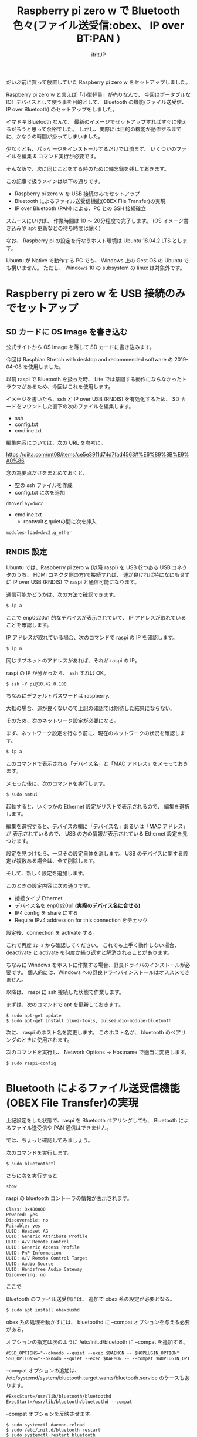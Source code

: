 # -*- coding:utf-8 -*-
#+LAYOUT: post
#+TITLE: Raspberry pi zero w で Bluetooth 色々(ファイル送受信:obex、 IP over BT:PAN )
#+TAGS: LuneScript
#+AUTHOR: ifritJP
#+OPTIONS: ^:{}
#+STARTUP: nofold

だいぶ前に買って放置していた Raspberry pi zero w をセットアップしました。

Raspberry pi zero w と言えば「小型軽量」が売りなんで、
今回はポータブルな IOT デバイスとして使う事を目的として、
 Bluetooth の機能(ファイル送受信、 IP over Bluetooth) のセットアップをしました。

イマドキ Bluetooth なんて、
最新のイメージでセットアップすればすぐに使えるだろうと思って余裕でした。
しかし、実際には目的の機能が動作するまでに、かなりの時間が掛ってしまいました。

少なくとも、パッケージをインストールするだけでは済まず、
いくつかのファイルを編集 & コマンド実行が必要です。


そんな訳で、次に同じことをする時のために備忘録を残しておきます。


この記事で扱うメインは以下の通りです。

- Raspberry pi zero w を USB 接続のみでセットアップ
- Bluetooth によるファイル送受信機能(OBEX File Transfer)の実現
- IP over Bluetooth (PAN) による、PC との SSH 接続確立

スムースにいけば、 作業時間は 10 〜 20分程度で完了します。
(OS イメージ書き込みや apt 更新などの待ち時間は除く)

なお、 Raspberry pi の設定を行なうホスト環境は Ubuntu 18.04.2 LTS とします。

Ubuntu が Native で動作する PC でも、 
Windows 上の Gest OS の Ubuntu でも構いません。
ただし、 Windows 10 の subsystem の linux は対象外です。

* Raspberry pi zero w を USB 接続のみでセットアップ

** SD カードに OS Image を書き込む

公式サイトから OS Image を落して SD カードに書き込みます。

今回は Raspbian Stretch with desktop and recommended software の
2019-04-08 を使用しました。

以前 raspi で Bluetooth を扱った時、
Lite では意図する動作にならなかったトラウマがあるため、今回はこれを使用します。


イメージを書いたら、ssh と IP over USB (RNDIS) を有効化するため、
SD カードをマウントした直下の次のファイルを編集します。

- ssh
- config.txt
- cmdline.txt  
  
編集内容については、次の URL を参考に。

<https://qiita.com/mt08/items/ce5e3911d74d7fad4563#%E6%89%8B%E9%A0%86>

念の為要点だけをまとめておくと、

- 空の ssh ファイルを作成
- config.txt に次を追加

: dtoverlay=dwc2

- cmdline.txt  
  - rootwaitとquietの間に次を挿入
    
: modules-load=dwc2,g_ether
  

** RNDIS 設定

Ubuntu では、Raspberry pi zero w (以降 raspi) を
USB (2つある USB コネクタのうち、 HDMI コネクタ側の方)で接続すれば、
運が良ければ特になにもせずに IP over USB (RNDIS) で raspi と通信可能になります。

通信可能かどうかは、次の方法で確認できます。

#+BEGIN_SRC txt
$ ip a
#+END_SRC

ここで enp0s20u1 的なデバイスが表示されていて、
IP アドレスが取れていることを確認します。

IP アドレスが取れている場合、次のコマンドで raspi の IP を確認します。

#+BEGIN_SRC txt
$ ip n
#+END_SRC

同じサブネットのアドレスがあれば、それが raspi の IP。

raspi の IP が分かったら、 ssh すれば OK。

#+BEGIN_SRC txt
$ ssh -Y pi@10.42.0.100
#+END_SRC

ちなみにデフォルトパスワードは raspberry.


大抵の場合、運が良くないので上記の確認では期待した結果にならない。

そのため、次のネットワーク設定が必要になる。

まず、ネットワーク設定を行なう前に、現在のネットワークの状況を確認します。

#+BEGIN_SRC txt
$ ip a
#+END_SRC

このコマンドで表示される「デバイス名」と「MAC アドレス」をメモっておきます。

メモった後に、次のコマンドを実行します。

#+BEGIN_SRC txt
$ sudo nmtui
#+END_SRC

起動すると、いくつかの Ethernet 設定がリストで表示されるので、
編集を選択します。

編集を選択すると、デバイスの欄に「デバイス名」あるいは「MAC アドレス」が
表示されているので、
USB の方の情報が表示されている Ethernet 設定を見つけます。

設定を見つけたら、一旦その設定自体を消します。
USB のデバイスに関する設定が複数ある場合は、全て削除します。

そして、新しく設定を追加します。

このときの設定内容は次の通りです。

- 接続タイプ Ethernet
- デバイス名を enp0s20u1 *(実際のデバイス名に合せる)* 
- IP4 config を share にする
- Require IPv4 addression for this connection をチェック
  
設定後、connection を activate する。

これで再度 =ip a= から確認してください。
これでも上手く動作しない場合、
deactivate と activate を何度か繰り返すと解消されることがあります。


ちなみに Windows をホストに作業する場合、野良ドライバのインストールが必要です。
個人的には、Windows への野良ドライバインストールはオススメできません。


以降は、 raspi に ssh 接続した状態で作業します。

まずは、次のコマンドで apt を更新しておきます。

: $ sudo apt-get update
: $ sudo apt-get install bluez-tools, pulseaudio-module-bluetooth



次に、 raspi のホスト名を変更します。
このホスト名が、 bluetooth のペアリングのときに使用されます。

次のコマンドを実行し、 Network Options -> Hostname で適当に変更します。

: $ sudo raspi-config


* Bluetooth によるファイル送受信機能(OBEX File Transfer)の実現

上記設定をした状態で、raspi を Bluetooth ペアリングしても、
Bluetooth によるファイル送受信や PAN 通信はできません。

では、ちょっと確認してみましょう。

次のコマンドを実行します。

: $ sudo bluetoothctl

さらに次を実行すると

: show

raspi の bluetooth コントーラの情報が表示されます。

#+BEGIN_SRC txt
	Class: 0x480000
	Powered: yes
	Discoverable: no
	Pairable: yes
	UUID: Headset AG                
	UUID: Generic Attribute Profile 
	UUID: A/V Remote Control        
	UUID: Generic Access Profile    
	UUID: PnP Information           
	UUID: A/V Remote Control Target 
	UUID: Audio Source              
	UUID: Handsfree Audio Gateway   
	Discovering: no
#+END_SRC

ここで 



Bluetooth のファイル送受信には、 追加で obex 系の設定が必要となる。

#+BEGIN_SRC txt
$ sudo apt install obexpushd
#+END_SRC

obex 系の処理を動かすには、 bluetoothd に --compat オプションを与える必要がある。


オプションの指定は次のように /etc/init.d/bluetooth に --compat を追加する。

#+NAME: /etc/init.d/bluetooth
#+BEGIN_SRC txt
#SSD_OPTIONS="--oknodo --quiet --exec $DAEMON -- $NOPLUGIN_OPTION"
SSD_OPTIONS="--oknodo --quiet --exec $DAEMON -- --compat $NOPLUGIN_OPTION"
#+END_SRC

--compat オプションの追加は、
/etc/systemd/system/bluetooth.target.wants/bluetooth.service のケースもあります。

#+NAME: /etc/systemd/system/bluetooth.target.wants/bluetooth.service
#+BEGIN_SRC txt
#ExecStart=/usr/lib/bluetooth/bluetoothd
ExecStart=/usr/lib/bluetooth/bluetoothd --compat
#+END_SRC

--compat オプションを反映させます。

: $ sudo systemctl daemon-reload
: $ sudo /etc/init.d/bluetooth restart
: $ sudo systemctl restart bluetooth


次に Bluetooth ファイル受信用ディレクトリを作成します。

: $ mkdir ~/bluetooth

そして次のコマンドを実行します。

: $ sudo /usr/bin/obexpushd -B -n -o /home/pi/bluetooth

これでホスト PC からファイルを送信すると、 /home/pi/bluetooth にファイルを受信します。


なお、obexpushd は次のようにサービスとして登録します。

/etc/systemd/system/bt-obexpushd.service に次の内容をもつファイルを作成。

#+NAME: /etc/systemd/system/bt-obexpushd.service
#+BEGIN_SRC txt
[Unit]
Description=Bluetooth obexpushd

[Service]
ExecStart=/usr/bin/obexpushd -B -n -o /home/pi/bluetooth
Type=simple

[Install]
WantedBy=multi-user.target
#+END_SRC

サービスを有効化

: $ sudo systemctl enable bt-obexpushd
: $ sudo systemctl start bt-obexpushd

  
* IP over Bluetooth (PAN) による、PC との SSH 接続確立

PAN の設定は、次の URL の回答をそのままで設定すれば OK です。
  
<https://raspberrypi.stackexchange.com/questions/29504/how-can-i-set-up-a-bluetooth-pan-connection-with-a-raspberry-pi-and-an-ipod>

なお、上記 URL の内容を設定後、再度ペアリングをやり直してください。
